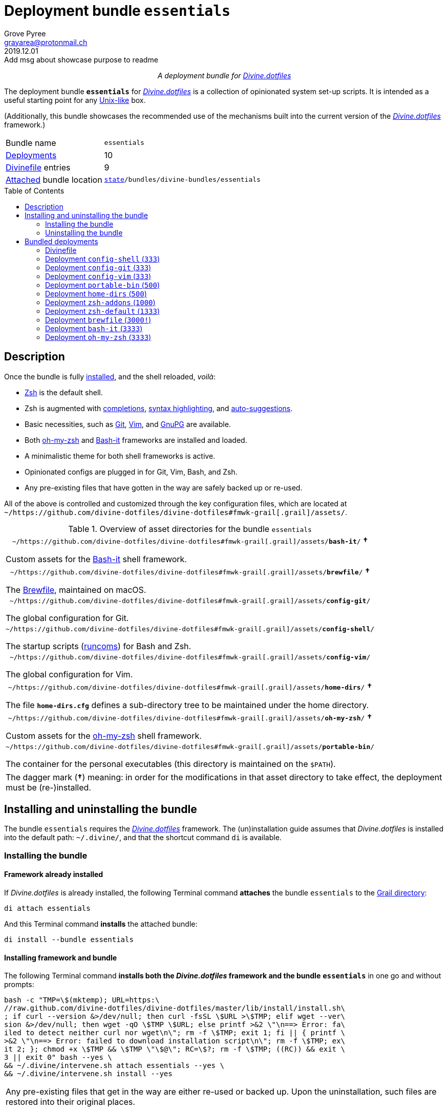 = Deployment bundle `essentials`
:author: Grove Pyree
:email: grayarea@protonmail.ch
:revdate: 2019.12.01
:revremark: Add msg about showcase purpose to readme
:doctype: article
// Visual
:toc: macro
// Subs:
:hs: #
:dhs: ##
:us: _
:dus: __
:as: *
:das: **
:lsb: [
:rsb: ]

++++
<p align="center">
<em>A deployment bundle for <a href="https://github.com/divine-dotfiles/divine-dotfiles">Divine.dotfiles</a></em>
</p>
++++

The deployment bundle `*essentials*` for https://github.com/divine-dotfiles/divine-dotfiles[_Divine.dotfiles_] is a collection of opinionated system set-up scripts.
It is intended as a useful starting point for any https://en.wikipedia.org/wiki/Unix-like[Unix-like] box.

(Additionally, this bundle showcases the recommended use of the mechanisms built into the current version of the https://github.com/divine-dotfiles/divine-dotfiles[_Divine.dotfiles_] framework.)

[horizontal]
Bundle name:: `essentials`
<<dpls-main,Deployments>>:: 10
<<dpls-dfls,Divinefile>> entries:: 9
<<inun-inst-bundle,Attached>> bundle location:: `https://github.com/divine-dotfiles/divine-dotfiles#fmwk-state[state]/bundles/divine-bundles/essentials`

toc::[]

[[bundle-main]]
== Description

Once the bundle is fully <<inun-inst,installed>>, and the shell reloaded, _voilà_:

* https://sourceforge.net/projects/zsh[Zsh] is the default shell.
* Zsh is augmented with https://github.com/zsh-users/zsh-completions[completions], https://github.com/zsh-users/zsh-syntax-highlighting[syntax highlighting], and https://github.com/zsh-users/zsh-autosuggestions[auto-suggestions].
* Basic necessities, such as https://git-scm.com[Git], https://www.vim.org[Vim], and https://gnupg.org[GnuPG] are available.
* Both https://ohmyz.sh[oh-my-zsh] and https://github.com/Bash-it/bash-it[Bash-it] frameworks are installed and loaded.
* A minimalistic theme for both shell frameworks is active.
* Opinionated configs are plugged in for Git, Vim, Bash, and Zsh.
* Any pre-existing files that have gotten in the way are safely backed up or re-used.

All of the above is controlled and customized through the key configuration files, which are located at `~/https://github.com/divine-dotfiles/divine-dotfiles#fmwk-grail[.grail]/assets/`.

.Overview of asset directories for the bundle `essentials`
[%noheader,cols="<.<a",stripes=none]
|===

| +++<p align="center">+++
`~/https://github.com/divine-dotfiles/divine-dotfiles#fmwk-grail[.grail]/assets/*bash-it*/` *&dagger;*
+++</p>+++

Custom assets for the https://github.com/Bash-it/bash-it[Bash-it] shell framework.

| +++<p align="center">+++
`~/https://github.com/divine-dotfiles/divine-dotfiles#fmwk-grail[.grail]/assets/*brewfile*/` *&dagger;*
+++</p>+++

The https://github.com/Homebrew/homebrew-bundle[Brewfile], maintained on macOS.

| +++<p align="center">+++
`~/https://github.com/divine-dotfiles/divine-dotfiles#fmwk-grail[.grail]/assets/*config-git*/`
+++</p>+++

The global configuration for Git.

| +++<p align="center">+++
`~/https://github.com/divine-dotfiles/divine-dotfiles#fmwk-grail[.grail]/assets/*config-shell*/`
+++</p>+++

The startup scripts (https://en.wikipedia.org/wiki/Run_commands[runcoms]) for Bash and Zsh.

| +++<p align="center">+++
`~/https://github.com/divine-dotfiles/divine-dotfiles#fmwk-grail[.grail]/assets/*config-vim*/`
+++</p>+++

The global configuration for Vim.

| +++<p align="center">+++
`~/https://github.com/divine-dotfiles/divine-dotfiles#fmwk-grail[.grail]/assets/*home-dirs*/` *&dagger;*
+++</p>+++

The file `*home-dirs.cfg*` defines a sub-directory tree to be maintained under the home directory.

| +++<p align="center">+++
`~/https://github.com/divine-dotfiles/divine-dotfiles#fmwk-grail[.grail]/assets/*oh-my-zsh*/` *&dagger;*
+++</p>+++

Custom assets for the https://ohmyz.sh[oh-my-zsh] shell framework.

| +++<p align="center">+++
`~/https://github.com/divine-dotfiles/divine-dotfiles#fmwk-grail[.grail]/assets/*portable-bin*/`
+++</p>+++

The container for the personal executables (this directory is maintained on the `$PATH`).

|===

[.note]
[%noheader,cols="<.<a"]
|===
| The dagger mark (*&dagger;*) meaning: in order for the modifications in that asset directory to take effect, the deployment must be (re-)installed.
|===

[[inun-main]]
== Installing and uninstalling the bundle

The bundle `essentials` requires the https://github.com/divine-dotfiles/divine-dotfiles[_Divine.dotfiles_] framework.
The (un)installation guide assumes that _Divine.dotfiles_ is installed into the default path: `~/.divine/`, and that the shortcut command `di` is available.

[[inun-inst]]
=== Installing the bundle

[[inun-inst-bundle]]
==== Framework already installed

If _Divine.dotfiles_ is already installed, the following Terminal command *attaches* the bundle `essentials` to the https://github.com/divine-dotfiles/divine-dotfiles#fmwk-grail[Grail directory]:

[source,bash]
----
di attach essentials
----

And this Terminal command *installs* the attached bundle:

[source,bash]
----
di install --bundle essentials
----

[[inun-inst-both]]
==== Installing framework and bundle

The following Terminal command *installs both the _Divine.dotfiles_ framework and the bundle* `*essentials*` in one go and without prompts:

[source,bash]
----
bash -c "TMP=\$(mktemp); URL=https:\
//raw.github.com/divine-dotfiles/divine-dotfiles/master/lib/install/install.sh\
; if curl --version &>/dev/null; then curl -fsSL \$URL >\$TMP; elif wget --ver\
sion &>/dev/null; then wget -qO \$TMP \$URL; else printf >&2 \"\n==> Error: fa\
iled to detect neither curl nor wget\n\"; rm -f \$TMP; exit 1; fi || { printf \
>&2 \"\n==> Error: failed to download installation script\n\"; rm -f \$TMP; ex\
it 2; }; chmod +x \$TMP && \$TMP \"\$@\"; RC=\$?; rm -f \$TMP; ((RC)) && exit \
3 || exit 0" bash --yes \
&& ~/.divine/intervene.sh attach essentials --yes \
&& ~/.divine/intervene.sh install --yes
----

[.note]
[%noheader,cols="<.<a"]
|===
| Any pre-existing files that get in the way are either re-used or backed up.
Upon the uninstallation, such files are restored into their original places.
|===

[[inun-uninst]]
=== Uninstalling the bundle

[[inun-uninst-bundle]]
==== Keeping framework

The following Terminal command *uninstalls* the bundle `essentials`:

[source,bash]
----
di remove --bundle essentials
----

And this Terminal command *detaches the bundle* from the https://github.com/divine-dotfiles/divine-dotfiles#fmwk-grail[Grail directory]:

[source,bash]
----
di detach essentials
----

[[inun-uninst-both]]
==== Uninstalling framework and bundle

The following command *uninstalls both the bundle* `*essentials*` *and the _Divine.dotfiles_ framework* in one go and without prompts or backups:

[source,bash]
----
~/.divine/intervene.sh remove --yes --obliterate \
&& ~/.divine/intervene.sh detach essentials --yes \
&& bash -c "TMP=\$(mktemp); URL=https://raw.\
github.com/divine-dotfiles/divine-dotfiles/master/lib/uninstall/uninstall.sh; \
if curl --version &>/dev/null; then curl -fsSL \$URL >\$TMP; elif wget --versi\
on &>/dev/null; then wget -qO \$TMP \$URL; else printf >&2 \"\n==> Error: fail\
ed to detect neither curl nor wget\n\"; rm -f \$TMP; exit 1; fi || { printf >&\
2 \"\n==> Error: failed to download uninstallation script\n\"; rm -f \$TMP; ex\
it 2; }; chmod +x \$TMP && \$TMP \"\$@\"; RC=\$?; rm -f \$TMP; ((RC)) && exit \
3 || exit 0" bash --yes --obliterate
----

[[dpls-main]]
== Bundled deployments

[[dpls-dfls]]
=== Divinefile

The bundle `essentials` includes a https://github.com/divine-dotfiles/divine-dotfiles#dfls-main[Divinefile] that maintains the following system packages.
Below is the list of the more prominent packages in the Divinefile.
The `Divinefile` itself provides the full list.
It is located in the root of the attached bundle's directory at:

[none]
* `https://github.com/divine-dotfiles/divine-dotfiles#fmwk-state[state]/bundles/divine-bundles/essentials/Divinefile`

.Highlights of Divinefile packages for the bundle `essentials`
[%header,cols="^.^1a,<.^2a,<.<3a",stripes=none]
|===

^.^| Priority
^.^| Package name
^.^| Package notes

| `*1000*`
| `git`
|

| `*1000*`
| `vim`
|

| `*1000*`
| `zsh`
|

| `*1000*`
| `wget`
| Except macOS, where it is pre-installed.

| `*1000*`
| `curl`
| Except macOS, where it is pre-installed.

| `*1000*`
| `gnupg`
|

| `*1000*`
| `tree`
|

|===

:leveloffset: 2

[[config-shell-main]]
= Deployment `config-shell` (`333`)
:author: Grove Pyree
:email: grayarea@protonmail.ch
:revdate: 2019.12.01
:revremark: Rewrite all Gh references to point to moved repo
:doctype: article
// Visual
:toc:
// Subs:
:hs: #
:dhs: ##
:us: _
:dus: __
:as: *
:das: **

The `config-shell` deployment symlinks the configuration files (https://en.wikipedia.org/wiki/Run_commands['runcoms']) for https://www.gnu.org/software/bash/[Bash] and https://sourceforge.net/projects/zsh[Zsh] into the home directory.

[[config-shell-mtdt]]
[none]
* *Deployment* https://github.com/divine-dotfiles/divine-dotfiles#mtdt-name-and-desc[*name*]: `config-shell`
* https://github.com/divine-dotfiles/divine-dotfiles#mtdt-priority[*Priority*]: `333`
* https://github.com/divine-dotfiles/divine-dotfiles#mtdt-flags[*Flags*]: _none_
* https://github.com/divine-dotfiles/divine-dotfiles#indct-dpl-dir[*Deployment directory*] (`_<dpl-dir>_`): `https://github.com/divine-dotfiles/divine-dotfiles#fmwk-state[state]/bundles/divine-bundles/essentials/config-shell/`
* https://github.com/divine-dotfiles/divine-dotfiles#indct-dpl-asset-dir[*Asset directory*] (`_<asset-dir>_`): `~/https://github.com/divine-dotfiles/divine-dotfiles#fmwk-grail[.grail]/assets/config-shell/`
+
Assets are never removed from the Grail, even when uninstalling the deployment.
* https://github.com/divine-dotfiles/divine-dotfiles#indct-dpl-backup-dir[*Backup directory*] (`_<backup-dir>_`): `https://github.com/divine-dotfiles/divine-dotfiles#fmwk-state[state]/backups/config-shell/`
* https://github.com/divine-dotfiles/divine-dotfiles#fmwk-zero-data-loss[*Zero data loss*]: any displaced files are backed up.
* https://github.com/divine-dotfiles/divine-dotfiles#fmwk-reversibility[*Reversibility*]: backed up files are restored, re-used ones untouched.

== Installation map

.Installation map for the `config-shell` deployment
[%noheader,cols="<.<a",stripes=none]
|===

| +++<p align="center">+++
*Symlinking*
+++</p>+++

[%noheader,cols="4*<.^",stripes=none]
!===

! `<<config-shell-mtdt,_<dpl-dir>_>>/*.bashprofile*`
! =>
! `~/*.bashprofile*`
.4+! <<config-shell-base,^1^>>

! `<<config-shell-mtdt,_<dpl-dir>_>>/*.zprofile*`
! =>
! `~/*.zprofile*`

! `<<config-shell-mtdt,_<dpl-dir>_>>/*.bashrc*`
! =>
! `~/*.bashrc*`

! `<<config-shell-mtdt,_<dpl-dir>_>>/*.zshrc*`
! =>
! `~/*.zshrc*`

! `<<config-shell-mtdt,*_<asset-dir>_*>>/`
! =>
! `~/*.runcoms*/`
! <<config-shell-runcoms,^2^>> <<config-shell-included,^5^>>

!===

Installation:: Symlinked; any pre-existing original backed up and replaced.
Removal:: Unlinked; any backed up original restored.

| +++<p align="center">+++
*Creating*
+++</p>+++

[%noheader,cols="4*<.^",stripes=none]
!===

!
! =>
! `~/*.pre.bash*`
.6+! <<config-shell-box-specific,^3^>>

!
! =>
! `~/*.pre.zsh*`

!
! =>
! `~/*.pre.sh*`

!
! =>
! `~/*.post.bash*`

!
! =>
! `~/*.post.zsh*`

!
! =>
! `~/*.post.sh*`

!
! =>
! `~/*.hushlogin*`
! <<config-shell-hushlogin,^4^>>

!===

Installation:: Created, or re-used if pre-existing.
Removal:: Removed, or untouched if re-used.

|===

== Included assets

* [[config-shell-base]]The *base runcoms* (the `.*profile` and `.*rc` files recognized by Bash and Zsh) are kept in the deployment directory because they are not intended for manual modification.
+
These do little on top of sequentially sourcing the <<config-shell-runcoms,custom>> and <<config-shell-box-specific,box-specific>> runcoms.
* [[config-shell-runcoms]]The <<config-shell-mtdt,asset directory>> is home for the *custom runcoms*.
+
During the shell startup, both `.bashrc` and `.zshrc` source files from this directory, in the ascending alphanumerical order:
+
--
** The `.bashrc` script sources every `__<name>__**.bash**` and every `__<name>__**.sh**` file.
** The `.zshrc` script sources every `__<name>__**.zsh**` and every `__<name>__**.sh**` file.
--
+
A sample set of opinionated runcoms is <<config-shell-included,included>>.
* [[config-shell-box-specific]]The empty-ish *box-specific runcoms* are created in the home directory, and are not intended to leave the current machine:
+
--
** Sourced _before_ the <<config-shell-runcoms,custom>> runcoms:
*** `~/*.pre.bash*` — exclusive to Bash.
*** `~/*.pre.zsh*` — exclusive to Zsh.
*** `~/*.pre.sh*` — universal.
+
This particular runcom is pre-loaded with the definitions of the https://github.com/divine-dotfiles/divine-dotfiles#indct-os-family[`D{dus}OS_FAMILY`], https://github.com/divine-dotfiles/divine-dotfiles#indct-os-distro[`D{dus}OS_DISTRO`], and https://github.com/divine-dotfiles/divine-dotfiles#indct-os-pkgmgr[`D{dus}OS_PKGMGR`] variables, which describe the current OS.
** Sourced _after_ the <<config-shell-runcoms,custom>> runcoms:
*** `~/*.post.bash*` — exclusive to Bash.
*** `~/*.post.zsh*` — exclusive to Zsh.
*** `~/*.post.sh*` — universal.
--
* [[config-shell-hushlogin]]`~/*.hushlogin*` — the presence of this file in the home directory prevents any sort of textual banner from being printed durint the shell startup.

[[config-shell-included]]
The following <<config-shell-runcoms,custom>> runcoms are provided with the deployment and contain an opinionated set of startup commands:

* `*00-config.bash*` — the general Bash configuration commands.
* `*00-config.zsh*` — the general Zsh configuration commands.
* `*01-bash-it.bash*` — the commands that initialize the https://github.com/Bash-it/bash-it[Bash-it framework], if it is <<bash-it-main,installed>>.
* `*01-oh-my-zsh.zsh*` — the commands that initialize the https://ohmyz.sh[oh-my-zsh framework], if it is <<oh-my-zsh-main,installed>>.
* `*02-env.sh*` — the environment variables for both shells, including the modifications of the `$PATH` variable.
* `*03-fixes.sh*` — the bug fixes for both shells.
* `*04-aliases.sh*` — the aliases for both shells.
* `*05-funcs.sh*` — the utility functions for both shells.
* `*06-addons.zsh*` — the commands that initialize the addons for Zsh.

[[config-shell-dependencies]]
== Dependencies

The `config-shell` deployment is stand-alone.

However, it provides the support for other deployments in the current bundle (via the <<config-shell-included,included>> custom runcoms):

* `01-bash-it.bash` — initializes the Bash-it framework for the <<bash-it-main,`bash-it`>> deployment.
* `01-oh-my-zsh.zsh` — initializes the oh-my-zsh framework for the <<oh-my-zsh-main,`oh-my-zsh`>> deployment.
* `02-env.sh` — ensures that all flavors of `bin` directory are on the `$PATH` variable for the <<home-dirs-main,`home-dirs`>> and <<portable-bin-main,`portable-bin`>> deployments.
* `06-addons.zsh` — initializes the Zsh addons for the <<zsh-addons-main,`zsh-addons`>> deployment.

:leveloffset!:

:leveloffset: 2

[[config-git-main]]
= Deployment `config-git` (`333`)
:author: Grove Pyree
:email: grayarea@protonmail.ch
:revdate: 2019.12.01
:revremark: Rewrite all Gh references to point to moved repo
:doctype: article
// Visual
:toc:
// Subs:
:hs: #
:dhs: ##
:us: _
:dus: __
:as: *
:das: **

The `config-git` deployment symlinks the configuration files for https://git-scm.com[Git] into the home directory.

[[config-git-mtdt]]
[none]
* *Deployment* https://github.com/divine-dotfiles/divine-dotfiles#mtdt-name-and-desc[*name*]: `config-git`
* https://github.com/divine-dotfiles/divine-dotfiles#mtdt-priority[*Priority*]: `333`
* https://github.com/divine-dotfiles/divine-dotfiles#mtdt-flags[*Flags*]: _none_
* https://github.com/divine-dotfiles/divine-dotfiles#indct-dpl-dir[*Deployment directory*] (`_<dpl-dir>_`): `https://github.com/divine-dotfiles/divine-dotfiles#fmwk-state[state]/bundles/divine-bundles/essentials/config-git/`
* https://github.com/divine-dotfiles/divine-dotfiles#indct-dpl-asset-dir[*Asset directory*] (`_<asset-dir>_`): `~/https://github.com/divine-dotfiles/divine-dotfiles#fmwk-grail[.grail]/assets/config-git/`
+
Assets are never removed from the Grail, even when uninstalling the deployment.
* https://github.com/divine-dotfiles/divine-dotfiles#indct-dpl-backup-dir[*Backup directory*] (`_<backup-dir>_`): `https://github.com/divine-dotfiles/divine-dotfiles#fmwk-state[state]/backups/config-git/`
* https://github.com/divine-dotfiles/divine-dotfiles#fmwk-zero-data-loss[*Zero data loss*]: any displaced files are backed up.
* https://github.com/divine-dotfiles/divine-dotfiles#fmwk-reversibility[*Reversibility*]: backed up files are restored, re-used ones untouched.

== Installation map

.Installation map for the `config-git` deployment
[%noheader,cols="<.<a",stripes=none]
|===

| +++<p align="center">+++
*Symlinking*
+++</p>+++

[%noheader,cols="4*<.^",stripes=none]
!===

! `<<config-git-mtdt,_<asset-dir>_>>/*.gitconfig*`
! =>
! `~/*.gitconfig*`
! <<config-git-gc,^1^>>

! `<<config-git-mtdt,_<asset-dir>_>>/*.gitattributes*`
! =>
! `~/*.gitattributes*`
! <<config-git-ga,^2^>>

!===

Installation:: Symlinked; any pre-existing original backed up and replaced.
Removal:: Unlinked; any backed up original restored.

|===

== Included assets

[[config-git-gc]][[config-git-ga]]The two global configuration files for https://git-scm.com[Git] are provided:

- `*.gitconfig*` — this file is interacted with by the https://git-scm.com/docs/git-config[`git config --global`] command.
- `*.gitattributes*` — this file globally influences certain Git operations by https://git-scm.com/docs/gitattributes[assigning attributes] to the certain file path patterns.

A small amount of opinionated configuration is included in the specified files.

== Dependencies

The `config-git` deployment is stand-alone.

The <<dpls-dfls,Divinefile>> included with the current bundle ensures that Git is installed.

:leveloffset!:

:leveloffset: 2

[[config-vim-main]]
= Deployment `config-vim` (`333`)
:author: Grove Pyree
:email: grayarea@protonmail.ch
:revdate: 2019.12.01
:revremark: Rewrite all Gh references to point to moved repo
:doctype: article
// Visual
:toc:
// Subs:
:hs: #
:dhs: ##
:us: _
:dus: __
:as: *
:das: **

The `config-vim` deployment symlinks the configuration and customization files for https://www.vim.org[Vim] into the home directory.

[[config-vim-mtdt]]
[none]
* *Deployment* https://github.com/divine-dotfiles/divine-dotfiles#mtdt-name-and-desc[*name*]: `config-vim`
* https://github.com/divine-dotfiles/divine-dotfiles#mtdt-priority[*Priority*]: `333`
* https://github.com/divine-dotfiles/divine-dotfiles#mtdt-flags[*Flags*]: _none_
* https://github.com/divine-dotfiles/divine-dotfiles#indct-dpl-dir[*Deployment directory*] (`_<dpl-dir>_`): `https://github.com/divine-dotfiles/divine-dotfiles#fmwk-state[state]/bundles/divine-bundles/essentials/config-vim/`
* https://github.com/divine-dotfiles/divine-dotfiles#indct-dpl-asset-dir[*Asset directory*] (`_<asset-dir>_`): `~/https://github.com/divine-dotfiles/divine-dotfiles#fmwk-grail[.grail]/assets/config-vim/`
+
Assets are never removed from the Grail, even when uninstalling the deployment.
* https://github.com/divine-dotfiles/divine-dotfiles#indct-dpl-backup-dir[*Backup directory*] (`_<backup-dir>_`): `https://github.com/divine-dotfiles/divine-dotfiles#fmwk-state[state]/backups/config-vim/`
* https://github.com/divine-dotfiles/divine-dotfiles#fmwk-zero-data-loss[*Zero data loss*]: any displaced files are backed up.
* https://github.com/divine-dotfiles/divine-dotfiles#fmwk-reversibility[*Reversibility*]: backed up files are restored, re-used ones untouched.

== Installation map

.Installation map for the `config-vim` deployment
[%noheader,cols="<.<a",stripes=none]
|===

| +++<p align="center">+++
*Symlinking*
+++</p>+++

[%noheader,cols="4*<.^",stripes=none]
!===

! `<<config-vim-mtdt,_<asset-dir>_>>/*.vimrc*`
! =>
! `~/*.vimrc*`
! <<config-vim-rc,^1^>>

! `<<config-vim-mtdt,_<asset-dir>_>>/*.ideavimrc*`
! =>
! `~/*.ideavimrc*`
! <<config-vim-idearc,^2^>>

! `<<config-vim-mtdt,_<asset-dir>_>>/.vim/**__<name>__**/`
! =>
! `~/.vim/**__<name>__**/`
! <<config-vim-dirs,^3^>>

!===

Installation:: Symlinked; any pre-existing original backed up and replaced.
Removal:: Unlinked; any backed up original restored.

|===

== Included assets

The native configuration files, containing an opinionated set of Vim startup commands:

* [[config-vim-rc]]`*.vimrc*` — the primary Vim configuration file.
+
This file includes an installation command for the https://github.com/junegunn/vim-plug[vim-plug] (_a minimalist Vim plugin manager_) along with some plugins and settings.
* [[config-vim-idearc]]`*.ideavimrc*` — the configuration file for the https://github.com/JetBrains/ideavim[IdeaVim] (_a Vim emulation plugin for IDEs based on the IntelliJ Platform_).
+
If you don't use any of the IntelliJ products, this file is harmless.

[[config-vim-dirs]]
A number of Vim *customization directories* can be created in the root of the `.vim/` directory, as containers for your customizations.
One keymap is provided as an example:

* `*keymap/shifted.vim*` — the 'Caps Lock' mode toggled by double-tapping `j`.

Overall, the following customization directories are supported by Vim:

* `*after/*` — the files to be loaded after the files in `plugin/`.
* `*autoload/*` — the files to be loaded when they are actually needed.
* `*colors/*` — the color schemes.
* `*compiler/*` — the compiler-related options in the current buffer.
* `*doc/*` — the custom plugin documentation.
* `*ftdetect/*` — the file type detection plugins.
* `*ftplugin/*` — the file type exclusive plugins.
* `*indent/*` — the file type exclusive indentation settings.
* `*keymap/*` — the key mapping files.
* `*lang/*` — the language files.
* `*macros/*`
* `*plugin/*` — the standard plugins.
* `*syntax/*` — the syntax highlighting plugins.
* `*tools/*`

The Vim https://vimhelp.org[help] provides more information on the semantics of each directory.

== Dependencies

The `config-vim` deployment is stand-alone.

The <<dpls-dfls,Divinefile>> included with the current bundle ensures that Vim is installed.

:leveloffset!:

:leveloffset: 2

[[portable-bin-main]]
= Deployment `portable-bin` (`500`)
:author: Grove Pyree
:email: grayarea@protonmail.ch
:revdate: 2019.12.01
:revremark: Rewrite all Gh references to point to moved repo
:doctype: article
// Visual
:toc:
// Subs:
:hs: #
:dhs: ##
:us: _
:dus: __
:as: *
:das: **

The `portable-bin` deployment uses its own asset directory as a portable container for the personal executables.

[[portable-bin-mtdt]]
[none]
* *Deployment* https://github.com/divine-dotfiles/divine-dotfiles#mtdt-name-and-desc[*name*]: `portable-bin`
* https://github.com/divine-dotfiles/divine-dotfiles#mtdt-priority[*Priority*]: `500`
* https://github.com/divine-dotfiles/divine-dotfiles#mtdt-flags[*Flags*]: _none_
* https://github.com/divine-dotfiles/divine-dotfiles#indct-dpl-dir[*Deployment directory*] (`_<dpl-dir>_`): `https://github.com/divine-dotfiles/divine-dotfiles#fmwk-state[state]/bundles/divine-bundles/essentials/portable-bin/`
* https://github.com/divine-dotfiles/divine-dotfiles#indct-dpl-asset-dir[*Asset directory*] (`_<asset-dir>_`): `~/https://github.com/divine-dotfiles/divine-dotfiles#fmwk-grail[.grail]/assets/portable-bin/`
+
Assets are never removed from the Grail, even when uninstalling the deployment.
* https://github.com/divine-dotfiles/divine-dotfiles#indct-dpl-backup-dir[*Backup directory*] (`_<backup-dir>_`): `https://github.com/divine-dotfiles/divine-dotfiles#fmwk-state[state]/backups/portable-bin/`
* https://github.com/divine-dotfiles/divine-dotfiles#fmwk-zero-data-loss[*Zero data loss*]: any displaced files are backed up.
* https://github.com/divine-dotfiles/divine-dotfiles#fmwk-reversibility[*Reversibility*]: backed up files are restored, re-used ones untouched.

== Installation map

.Installation map for the `portable-bin` deployment
[%noheader,cols="<.<a",stripes=none]
|===

| +++<p align="center">+++
*Symlinking*
+++</p>+++

[%noheader,cols="4*<.^",stripes=none]
!===

! `<<portable-bin-mtdt,_<asset-dir>_>>/`
! =>
! `~/*.pbin*/`
!

!===

Installation:: Symlinked; any pre-existing original backed up and replaced.
Removal:: Unlinked; any backed up original restored.

|===

== Included assets

Everything dropped into the `portable-bin` deployment's *asset directory* immediately becomes available on `$PATH`.
The portability is achieved when the Grail directory is synchronized across machines (as it is encouraged to be — e.g., using Dropbox or Github).
The included asset directory starts out empty.

== Dependencies

The `portable-bin` deployment depends on the <<config-shell-main,`*config-shell*`>> deployment (included in the current bundle).
The `~/.pbin/` directory is put on the `$PATH` variable from the runcom script at `~/https://github.com/divine-dotfiles/divine-dotfiles#fmwk-grail[.grail]/assets/config-shell/02-env.sh`.

:leveloffset!:

:leveloffset: 2

[[home-dirs-main]]
= Deployment `home-dirs` (`500`)
:author: Grove Pyree
:email: grayarea@protonmail.ch
:revdate: 2019.12.01
:revremark: Rewrite all Gh references to point to moved repo
:doctype: article
// Visual
:toc:
// Subs:
:hs: #
:dhs: ##
:us: _
:dus: __
:as: *
:das: **

The `home-dirs` deployment maintains a stable tree of personal directories under the home directory.

[[home-dirs-mtdt]]
[none]
* *Deployment* https://github.com/divine-dotfiles/divine-dotfiles#mtdt-name-and-desc[*name*]: `home-dirs`
* https://github.com/divine-dotfiles/divine-dotfiles#mtdt-priority[*Priority*]: `500`
* https://github.com/divine-dotfiles/divine-dotfiles#mtdt-flags[*Flags*]: _none_
* https://github.com/divine-dotfiles/divine-dotfiles#indct-dpl-dir[*Deployment directory*] (`_<dpl-dir>_`): `https://github.com/divine-dotfiles/divine-dotfiles#fmwk-state[state]/bundles/divine-bundles/essentials/home-dirs/`
* https://github.com/divine-dotfiles/divine-dotfiles#indct-dpl-asset-dir[*Asset directory*] (`_<asset-dir>_`): `~/https://github.com/divine-dotfiles/divine-dotfiles#fmwk-grail[.grail]/assets/home-dirs/`
+
Assets are never removed from the Grail, even when uninstalling the deployment.
* https://github.com/divine-dotfiles/divine-dotfiles#indct-dpl-backup-dir[*Backup directory*] (`_<backup-dir>_`): `https://github.com/divine-dotfiles/divine-dotfiles#fmwk-state[state]/backups/home-dirs/`
* https://github.com/divine-dotfiles/divine-dotfiles#fmwk-zero-data-loss[*Zero data loss*]: any displaced files are backed up.
* https://github.com/divine-dotfiles/divine-dotfiles#fmwk-reversibility[*Reversibility*]: backed up files are restored, re-used ones untouched.

== Installation map

.Installation map for the `home-dirs` deployment
[%noheader,cols="<.<a",stripes=none]
|===

| +++<p align="center">+++
*Creating*
+++</p>+++

[%noheader,cols="4*<.^",stripes=none]
!===

! `*_<dir-path>_*` entries from `<<home-dirs-mtdt,_<asset-dir>_>>/*home-dirs.cfg*
! =>
! `~/*_<dir-path>_*/`
!

!===

Installation:: Created, or re-used if pre-existing.
Removal:: Removed, or untouched if re-used.

|===

The `home-dirs` deployment:

* parses the `*home-dirs.cfg*` file as a https://github.com/divine-dotfiles/divine-dotfiles#queue-mnf[queue manifest];
* treats entries as relative paths;
* ensures that the paths correspond to sub-directories under the home directory.

== Included assets

The `home-dirs.cfg` is a https://github.com/divine-dotfiles/divine-dotfiles#queue-mnf[queue manifest].
It uses the key-value pairs to denote sections or entries that are only relevant for particular OS's.
By default, every entry is relevant everywhere.

A whitespace-separated list of OS's may be provided.
The entire list may be negated by prepenting it with an exclamation mark (`!`).

A key-value that appears on a line of its own comes into effect for the remainder of the manifest, or until overridden.
A key-value on the same line with an entry affects only that entry.

[source]
----
(os: debian)        relative/path/to/directory1   # Debian only
(os: macos bsd)     relative/path/to/directory2   # macOS/BSD only
(os: ! wsl cygwin)  relative/path/to/directory3   # Everything except WSL or Cygwin
(os: all)           relative/path/to/directory4   # 'all'/'any' are reserved values that denote any OS
----

[.note]
[%noheader,cols="<.<a"]
|===
| The queue manifest syntax is documented in the framework's https://github.com/divine-dotfiles/divine-dotfiles#queue-mnf[documentation].
|===

== Dependencies

The `home-dirs` deployment is stand-alone.

:leveloffset!:

:leveloffset: 2

[[zsh-addons-main]]
= Deployment `zsh-addons` (`1000`)
:author: Grove Pyree
:email: grayarea@protonmail.ch
:revdate: 2019.12.01
:revremark: Rewrite all Gh references to point to moved repo
:doctype: article
// Visual
:toc:
// Subs:
:hs: #
:dhs: ##
:us: _
:dus: __
:as: *
:das: **

The `zsh-addons` deployment retrieves a number of community addons for Zsh: https://github.com/zsh-users/zsh-completions[completions], https://github.com/zsh-users/zsh-syntax-highlighting[syntax highlighting], and https://github.com/zsh-users/zsh-autosuggestions[auto-suggestions].

[[zsh-addons-mtdt]]
[none]
* *Deployment* https://github.com/divine-dotfiles/divine-dotfiles#mtdt-name-and-desc[*name*]: `zsh-addons`
* https://github.com/divine-dotfiles/divine-dotfiles#mtdt-priority[*Priority*]: `1000`
* https://github.com/divine-dotfiles/divine-dotfiles#mtdt-flags[*Flags*]: _none_
* https://github.com/divine-dotfiles/divine-dotfiles#indct-dpl-dir[*Deployment directory*] (`_<dpl-dir>_`): `https://github.com/divine-dotfiles/divine-dotfiles#fmwk-state[state]/bundles/divine-bundles/essentials/zsh-addons/`
* https://github.com/divine-dotfiles/divine-dotfiles#indct-dpl-asset-dir[*Asset directory*] (`_<asset-dir>_`): `~/https://github.com/divine-dotfiles/divine-dotfiles#fmwk-grail[.grail]/assets/zsh-addons/`
+
Assets are never removed from the Grail, even when uninstalling the deployment.
* https://github.com/divine-dotfiles/divine-dotfiles#indct-dpl-backup-dir[*Backup directory*] (`_<backup-dir>_`): `https://github.com/divine-dotfiles/divine-dotfiles#fmwk-state[state]/backups/zsh-addons/`
* https://github.com/divine-dotfiles/divine-dotfiles#fmwk-zero-data-loss[*Zero data loss*]: any displaced files are backed up.
* https://github.com/divine-dotfiles/divine-dotfiles#fmwk-reversibility[*Reversibility*]: backed up files are restored, re-used ones untouched.

== Installation map

.Installation map for the `zsh-addons` deployment
[%noheader,cols="<.<a",stripes=none]
|===

| +++<p align="center">+++
*Retrieving Github repositories*
+++</p>+++

[%noheader,cols="4*<.^",stripes=none]
!===

! Repository https://github.com/zsh-users/zsh-completions[`zsh-users/zsh-completions`]
! =>
! `~/.zsh/zsh-users/**zsh-completions**/`
!

! Repository https://github.com/zsh-users/zsh-syntax-highlighting[`zsh-users/zsh-syntax-highlighting`]
! =>
! `~/.zsh/zsh-users/**zsh-syntax-highlighting**/`
!

! Repository https://github.com/zsh-users/zsh-autosuggestions[`zsh-users/zsh-autosuggestions`]
! =>
! `~/.zsh/zsh-users/**zsh-autosuggestions**/`
!

!===

Installation:: Cloned/downloaded; any pre-existing original backed up and replaced.
Removal:: Displaced; any backed up original restored.

|===

== Included assets

The `zsh-addons` deployment does not include any assets.

== Dependencies

The `zsh-addons` deployment depends on the <<config-shell-main,`*config-shell*`>> deployment (included in the current bundle).
The retrieved addons are initialized from the runcom script at `~/.grail/assets/config-shell/06-addons.zsh`.

:leveloffset!:

:leveloffset: 2

[[zsh-default-main]]
= Deployment `zsh-default` (`1333`)
:author: Grove Pyree
:email: grayarea@protonmail.ch
:revdate: 2019.12.01
:revremark: Rewrite all Gh references to point to moved repo
:doctype: article
// Visual
:toc:
// Subs:
:hs: #
:dhs: ##
:us: _
:dus: __
:as: *
:das: **

The `zsh-default` deployment ensures that https://sourceforge.net/projects/zsh[Zsh] is the default shell for the current OS user.

[[zsh-default-mtdt]]
[none]
* *Deployment* https://github.com/divine-dotfiles/divine-dotfiles#mtdt-name-and-desc[*name*]: `zsh-default`
* https://github.com/divine-dotfiles/divine-dotfiles#mtdt-priority[*Priority*]: `1333`
* https://github.com/divine-dotfiles/divine-dotfiles#mtdt-flags[*Flags*]: _none_
* https://github.com/divine-dotfiles/divine-dotfiles#indct-dpl-dir[*Deployment directory*] (`_<dpl-dir>_`): `https://github.com/divine-dotfiles/divine-dotfiles#fmwk-state[state]/bundles/divine-bundles/essentials/zsh-default/`
* https://github.com/divine-dotfiles/divine-dotfiles#indct-dpl-asset-dir[*Asset directory*] (`_<asset-dir>_`): `~/https://github.com/divine-dotfiles/divine-dotfiles#fmwk-grail[.grail]/assets/zsh-default/`
+
Assets are never removed from the Grail, even when uninstalling the deployment.
* https://github.com/divine-dotfiles/divine-dotfiles#indct-dpl-backup-dir[*Backup directory*] (`_<backup-dir>_`): `https://github.com/divine-dotfiles/divine-dotfiles#fmwk-state[state]/backups/zsh-default/`
* https://github.com/divine-dotfiles/divine-dotfiles#fmwk-zero-data-loss[*Zero data loss*]: any displaced files are backed up.
* https://github.com/divine-dotfiles/divine-dotfiles#fmwk-reversibility[*Reversibility*]: backed up files are restored, re-used ones untouched.

== Installation map

After some preparations (involving the `/etc/shells` file), the `zsh-default` deployment calls the `chsh -s _<path to zsh>_` command to change the default shell.
Note that *changing the default shell requires the user's password*.
The password prompt will appear during the installation/removal.

== Included assets

The `zsh-default` deployment does not include any assets.

== Dependencies

The `zsh-default` deployment is stand-alone.

On some systems, the <<dpls-dfls,Divinefile>> included with the current bundle ensures that the `chsh` utility is installed.

:leveloffset!:

:leveloffset: 2

[[brewfile-main]]
= Deployment `brewfile` (`3000!`)
:author: Grove Pyree
:email: grayarea@protonmail.ch
:revdate: 2019.12.01
:revremark: Rewrite all Gh references to point to moved repo
:doctype: article
// Visual
:toc:
// Subs:
:hs: #
:dhs: ##
:us: _
:dus: __
:as: *
:das: **

The `brewfile` deployment maintains a set of system dependencies on macOS using the https://github.com/Homebrew/homebrew-bundle[Brewfile].

[[brewfile-mtdt]]
[none]
* *Deployment* https://github.com/divine-dotfiles/divine-dotfiles#mtdt-name-and-desc[*name*]: `brewfile`
* https://github.com/divine-dotfiles/divine-dotfiles#mtdt-priority[*Priority*]: `3000`
* https://github.com/divine-dotfiles/divine-dotfiles#mtdt-flags[*Flags*]: `!`
* https://github.com/divine-dotfiles/divine-dotfiles#indct-dpl-dir[*Deployment directory*] (`_<dpl-dir>_`): `https://github.com/divine-dotfiles/divine-dotfiles#fmwk-state[state]/bundles/divine-bundles/essentials/brewfile/`
* https://github.com/divine-dotfiles/divine-dotfiles#indct-dpl-asset-dir[*Asset directory*] (`_<asset-dir>_`): `~/https://github.com/divine-dotfiles/divine-dotfiles#fmwk-grail[.grail]/assets/brewfile/`
+
Assets are never removed from the Grail, even when uninstalling the deployment.
* https://github.com/divine-dotfiles/divine-dotfiles#indct-dpl-backup-dir[*Backup directory*] (`_<backup-dir>_`): `https://github.com/divine-dotfiles/divine-dotfiles#fmwk-state[state]/backups/brewfile/`
* https://github.com/divine-dotfiles/divine-dotfiles#fmwk-zero-data-loss[*Zero data loss*]: any displaced files are backed up.
* https://github.com/divine-dotfiles/divine-dotfiles#fmwk-reversibility[*Reversibility*]: backed up files are restored, re-used ones untouched.

The `brewfile` deployment is flagged as dangerous for two reasons:

* Checking whether a Brewfile is installed or not is not reliable.
* Uninstalling a Brewfile is not implemented on Homebrew's side, and this deployment's implementation is an approximation.

As a result of the flag, the `brewfile` deployment is not processed by the intervention utility, unless the `--with-!` option is given.

== Installation map

.Installation map for the `brewfile` deployment
[%noheader,cols="<.<a",stripes=none]
|===

| +++<p align="center">+++
*Installing*
+++</p>+++

[%noheader,cols="4*<.^",stripes=none]
!===

! `<<brewfile-mtdt,_<asset-dir>_>>/*Brewfile*`
! =>
! `$ brew bundle install`
!

!===

Installation:: Installed using `brew bundle`.
Removal:: Removed by calling `$ brew [cask] uninstall` and `$ brew untap`.

|===

The `brewfile` deployment delegates to the https://brew.sh/[`brew` utility] to install whatever items are listed in the provided Brewfile.

Uninstalling a Brewfile, however, is currently not supported by Homebrew.
The `brewfile` deployment provides a workaround.
Upon removal of this deployment, the Brewfile is read in reverse order: for every supported line, the appropriate Homebrew uninstallation command is called.
This procedure is _not_ an exact reverse of the installation due to the possible transient dependencies, as well as other factors.

Currently, the removal of the following Brewfile lines is supported:

* `tap _<name>_` — taps will be untapped.
* `cask _<name>_` — casks will be uninstalled.
* `brew _<name>_` — bottles will be uninstalled.

== Included assets

The included `*Brewfile*` starts up empty, and as such does nothing.
The fundamental dependencies of the current bundle are handled by the included Divinefile.
In other words, the Brewfile is kind of scoffed on around here.

== Dependencies

The `brewfile` deployment is stand-alone.

On macOS, the _Divine.dotfiles_ framework itself ensures that https://brew.sh/[Homebrew] is installed.

:leveloffset!:

:leveloffset: 2

[[bash-it-main]]
= Deployment `bash-it` (`3333`)
:author: Grove Pyree
:email: grayarea@protonmail.ch
:revdate: 2019.12.01
:revremark: Rewrite all Gh references to point to moved repo
:doctype: article
// Visual
:toc:
// Subs:
:hs: #
:dhs: ##
:us: _
:dus: __
:as: *
:das: **

The `bash-it` deployment introduces the https://github.com/Bash-it/bash-it[Bash-it framework] and custom assets for it into the home directory.

[[bash-it-mtdt]]
[none]
* *Deployment* https://github.com/divine-dotfiles/divine-dotfiles#mtdt-name-and-desc[*name*]: `bash-it`
* https://github.com/divine-dotfiles/divine-dotfiles#mtdt-priority[*Priority*]: `3333`
* https://github.com/divine-dotfiles/divine-dotfiles#mtdt-flags[*Flags*]: _none_
* https://github.com/divine-dotfiles/divine-dotfiles#indct-dpl-dir[*Deployment directory*] (`_<dpl-dir>_`): `https://github.com/divine-dotfiles/divine-dotfiles#fmwk-state[state]/bundles/divine-bundles/essentials/bash-it/`
* https://github.com/divine-dotfiles/divine-dotfiles#indct-dpl-asset-dir[*Asset directory*] (`_<asset-dir>_`): `~/https://github.com/divine-dotfiles/divine-dotfiles#fmwk-grail[.grail]/assets/bash-it/`
+
Assets are never removed from the Grail, even when uninstalling the deployment.
* https://github.com/divine-dotfiles/divine-dotfiles#indct-dpl-backup-dir[*Backup directory*] (`_<backup-dir>_`): `https://github.com/divine-dotfiles/divine-dotfiles#fmwk-state[state]/backups/bash-it/`
* https://github.com/divine-dotfiles/divine-dotfiles#fmwk-zero-data-loss[*Zero data loss*]: any displaced files are backed up.
* https://github.com/divine-dotfiles/divine-dotfiles#fmwk-reversibility[*Reversibility*]: backed up files are restored, re-used ones untouched.

== Installation map

.Installation map for the `bash-it` deployment
[%noheader,cols="<.<a",stripes=none]
|===

| +++<p align="center">+++
*Retrieving Github repositories*
+++</p>+++

[%noheader,cols="4*<.^",stripes=none]
!===

! Repository https://github.com/Bash-it/bash-it[`Bash-it/bash-it`]
! =>
! `~/**.bash-it**/`
! <<bash-it-fmwk,^1^>>

!===

Installation:: Cloned/downloaded; any pre-existing original backed up and replaced.
Removal:: Displaced; any backed up original restored.

| +++<p align="center">+++
*Symlinking*
+++</p>+++

[%noheader,cols="4*<.^",stripes=none]
!===

! `<<bash-it-mtdt,_<asset-dir>_>>/aliases/**__<name>__.aliases.bash**`
! =>
! `~/.bash-it/aliases/available/**__<name>__.aliases.bash**`
.4+! <<bash-it-blanks,^2^>>

! `<<bash-it-mtdt,_<asset-dir>_>>/completion/**__<name>__.completion.bash**`
! =>
! `~/.bash-it/completion/available/**__<name>__.completion.bash**`

! `<<bash-it-mtdt,_<asset-dir>_>>/lib/**__<name>__.bash**`
! =>
! `~/.bash-it/lib/**__<name>__.bash**`

! `<<bash-it-mtdt,_<asset-dir>_>>/plugins/**__<name>__.plugin.bash**`
! =>
! `~/.bash-it/plugins/available/**__<name>__.plugin.bash**`

! `<<bash-it-mtdt,_<asset-dir>_>>/themes/**__<name>__**/__<name>__.theme.bash`
! =>
! `~/.bash-it/themes/**__<name>__**/`
! <<bash-it-themes,^3^>>

!===

Installation:: Symlinked; any pre-existing original backed up and replaced.
Removal:: Unlinked; any backed up original restored.

|===

The `bash-it` deployment clones or downloads the https://github.com/Bash-it/bash-it[`Bash-it/bash-it`] repository into the `~/.bash-it/` directory.
Having succeeded, it symlinks additional assets into the framework.

[[bash-it-fmwk]]
The Bash-it framework is installed with its included installation script.
The `--no-modify-config` option is added because the current bundle already includes the necessary initialization commands.

== Included assets

[[bash-it-blanks]]
Blank sample files are provided for each kind of custom assets:

- `*aliases/divine.aliases.bash*`
- `*completion/divine.completion.bash*`
- `*lib/divine.bash*`
- `*plugins/divine.plugin.bash*`

[[bash-it-themes]]
A working minimalistic theme is provided for the custom themes:

- `*themes/laidbare/laidbare.theme.bash*`
+
This theme is also defaulted to in the provided initialization commands.

== Dependencies

The `bash-it` deployment depends on the <<config-shell-main,`*config-shell*`>> deployment (included in the current bundle).
The retrieved Bash-it framework is initialized from the runcom script at `~/https://github.com/divine-dotfiles/divine-dotfiles#fmwk-grail[.grail]/assets/config-shell/01-bash-it.bash`.
The same file may and should be used to customize the Bash-it framework's loadout.

:leveloffset!:

:leveloffset: 2

[[oh-my-zsh-main]]
= Deployment `oh-my-zsh` (`3333`)
:author: Grove Pyree
:email: grayarea@protonmail.ch
:revdate: 2019.12.01
:revremark: Rewrite all Gh references to point to moved repo
:doctype: article
// Visual
:toc:
// Subs:
:hs: #
:dhs: ##
:us: _
:dus: __
:as: *
:das: **

The `oh-my-zsh` deployment introduces the https://ohmyz.sh[oh-my-zsh framework] and custom assets for it into the home directory.

[[oh-my-zsh-mtdt]]
[none]
* *Deployment* https://github.com/divine-dotfiles/divine-dotfiles#mtdt-name-and-desc[*name*]: `oh-my-zsh`
* https://github.com/divine-dotfiles/divine-dotfiles#mtdt-priority[*Priority*]: `3333`
* https://github.com/divine-dotfiles/divine-dotfiles#mtdt-flags[*Flags*]: _none_
* https://github.com/divine-dotfiles/divine-dotfiles#indct-dpl-dir[*Deployment directory*] (`_<dpl-dir>_`): `https://github.com/divine-dotfiles/divine-dotfiles#fmwk-state[state]/bundles/divine-bundles/essentials/oh-my-zsh/`
* https://github.com/divine-dotfiles/divine-dotfiles#indct-dpl-asset-dir[*Asset directory*] (`_<asset-dir>_`): `~/https://github.com/divine-dotfiles/divine-dotfiles#fmwk-grail[.grail]/assets/oh-my-zsh/`
+
Assets are never removed from the Grail, even when uninstalling the deployment.
* https://github.com/divine-dotfiles/divine-dotfiles#indct-dpl-backup-dir[*Backup directory*] (`_<backup-dir>_`): `https://github.com/divine-dotfiles/divine-dotfiles#fmwk-state[state]/backups/oh-my-zsh/`
* https://github.com/divine-dotfiles/divine-dotfiles#fmwk-zero-data-loss[*Zero data loss*]: any displaced files are backed up.
* https://github.com/divine-dotfiles/divine-dotfiles#fmwk-reversibility[*Reversibility*]: backed up files are restored, re-used ones untouched.

== Installation map

.Installation map for the `oh-my-zsh` deployment
[%noheader,cols="<.<a",stripes=none]
|===

| +++<p align="center">+++
*Retrieving Github repositories*
+++</p>+++

[%noheader,cols="4*<.^",stripes=none]
!===

! Repository https://github.com/robbyrussell/oh-my-zsh[`robbyrussell/oh-my-zsh`]
! =>
! `~/**.oh-my-zsh**/`
! <<oh-my-zsh-fmwk,^1^>>

!===

Installation:: Cloned/downloaded; any pre-existing original backed up and replaced.
Removal:: Displaced; any backed up original restored.

| +++<p align="center">+++
*Symlinking*
+++</p>+++

[%noheader,cols="4*<.^",stripes=none]
!===

! `<<oh-my-zsh-mtdt,_<asset-dir>_>>/plugins/**__<name>__**/__<name>__.plugin.zsh`
! =>
! `~/.oh-my-zsh/custom/plugins/**__<name>__**/`
! <<oh-my-zsh-plugins,^2^>>

! `<<oh-my-zsh-mtdt,_<asset-dir>_>>/themes/**__<name>__.zsh-theme**`
! =>
! `~/.oh-my-zsh/custom/themes/**__<name>__.zsh-theme**`
! <<oh-my-zsh-themes,^3^>>

!===

Installation:: Symlinked; any pre-existing original backed up and replaced.
Removal:: Unlinked; any backed up original restored.

|===

The `oh-my-zsh` deployment clones or downloads the https://github.com/robbyrussell/oh-my-zsh[`robbyrussell/oh-my-zsh`] repository into the `~/.oh-my-zsh/` directory.
Having succeeded, it symlinks additional assets into the framework.

[[oh-my-zsh-fmwk]]
The oh-my-zsh framework is installed only by cloning its https://github.com/robbyrussell/oh-my-zsh[Github repository].
The included installation script (which normally adds initialization commands to the `~/.zshrc` runcom) is not executed, because the current bundle already includes necessary initialization commands.

== Included assets

[[oh-my-zsh-plugins]]
A blank example file is provided for the custom plugins:

- `*plugins/divine/divine.plugin.zsh*`

[[oh-my-zsh-themes]]
A working minimalistic theme is provided for the custom themes:

- `*themes/laidbare.zsh-theme*`
+
This theme is also defaulted to in the provided initialization commands.

== Dependencies

The `oh-my-zsh` deployment depends on the <<config-shell-main,`*config-shell*`>> deployment (included in the current bundle).
The retrieved oh-my-zsh framework is initialized from the runcom script at `~/https://github.com/divine-dotfiles/divine-dotfiles#fmwk-grail[.grail]/assets/config-shell/01-oh-my-zsh.zsh`.
The same file may and should be used to customize the oh-my-zsh framework's loadout.

:leveloffset!: